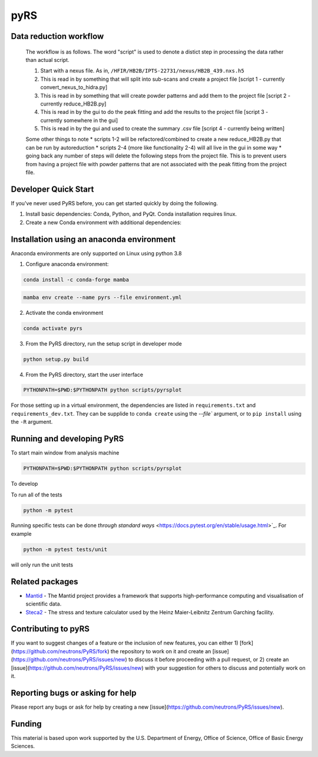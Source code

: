 pyRS
=========

.. image:: https://github.com/neutrons/PyRS/actions/workflows/ci.yml/badge.svg?branch=next
  :target: https://github.com/neutrons/PyRS/actions?query=branch:next

.. image:: https://codecov.io/gh/neutrons/PyRS/branch/master/graph/badge.svg
  :target: https://codecov.io/gh/neutrons/PyRS

Data reduction workflow
-----------------------

  The workflow is as follows.
  The word "script" is used to denote a distict step in processing the data rather than actual script.

  1. Start with a nexus file. As in, ``/HFIR/HB2B/IPTS-22731/nexus/HB2B_439.nxs.h5``
  2. This is read in by something that will split into sub-scans and create a project file [script 1 - currently convert_nexus_to_hidra.py]
  3. This is read in by something that will create powder patterns and add them to the project file [script 2 - currently reduce_HB2B.py]
  4. This is read in by the gui to do the peak fitting and add the results to the project file [script 3 - currently somewhere in the gui]
  5. This is read in by the gui and used to create the summary .csv file [script 4 - currently being written]

  Some other things to note
  * scripts 1-2 will be refactored/combined to create a new reduce_HB2B.py that can be run by autoreduction
  * scripts 2-4 (more like functionality 2-4) will all live in the gui in some way
  * going back any number of steps will delete the following steps from the project file. This is to prevent users from having a project file with powder patterns that are not associated with the peak fitting from the project file.


Developer Quick Start
-----------------------

If you've never used PyRS before, you can get started quickly by doing the following.

1. Install basic dependencies: Conda, Python, and PyQt. Conda installation requires linux.
2. Create a new Conda environment with additional dependencies:

Installation using an anaconda environment
------------------------------------------
Anaconda environments are only supported on Linux using python 3.8

1. Configure anaconda environment:

.. code-block::

  conda install -c conda-forge mamba

.. code-block::

  mamba env create --name pyrs --file environment.yml

2. Activate the conda environment

.. code-block::

  conda activate pyrs

3. From the PyRS directory, run the setup script in developer mode

.. code-block::

  python setup.py build

4. From the PyRS directory, start the user interface

.. code-block::

  PYTHONPATH=$PWD:$PYTHONPATH python scripts/pyrsplot

For those setting up in a virtual environment, the dependencies are
listed in ``requirements.txt`` and ``requirements_dev.txt``.  They can
be supplide to ``conda create`` using the `--file`` argument, or to
``pip install`` using the ``-R`` argument.

Running and developing PyRS
---------------------------

To start main window from analysis machine

.. code-block::

  PYTHONPATH=$PWD:$PYTHONPATH python scripts/pyrsplot

To develop

To run all of the tests

.. code-block::

  python -m pytest

Running specific tests can be done `through standard ways`
<https://docs.pytest.org/en/stable/usage.html>`_. For example

.. code-block::

   python -m pytest tests/unit

will only run the unit tests


Related packages
----------------
* `Mantid <https://github.com/mantidproject/mantid>`_ - The Mantid project provides a framework that supports high-performance computing and visualisation of scientific data.
* `Steca2 <https://gitlab-public.fz-juelich.de/mlz/steca/-/tree/main>`_ - The stress and texture calculator used by the Heinz Maier-Leibnitz Zentrum Garching facility.


Contributing to pyRS
--------------------
If you want to suggest changes of a feature or the inclusion of new features, you can either 1) [fork](https://github.com/neutrons/PyRS/fork) the repository to work on it and create an [issue](https://github.com/neutrons/PyRS/issues/new) to discuss it before proceeding with a pull request, or 2) create an [issue](https://github.com/neutrons/PyRS/issues/new) with your suggestion for others to discuss and potentially work on it.

Reporting bugs or asking for help
---------------------------------

Please report any bugs or ask for help by creating a new [issue](https://github.com/neutrons/PyRS/issues/new).

Funding
-------
This material is based upon work supported by the U.S. Department of Energy, Office of Science, Office of Basic Energy Sciences.
